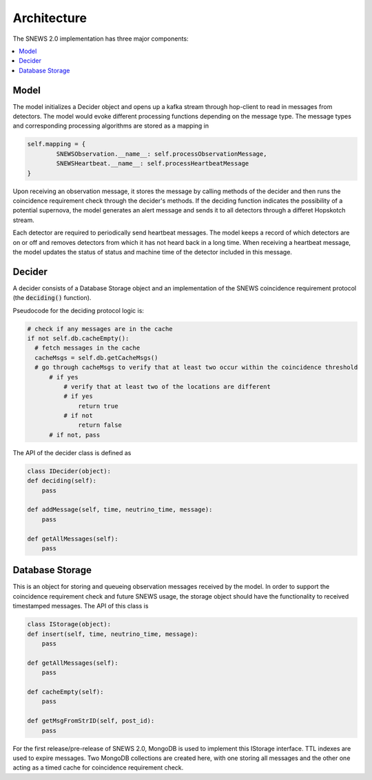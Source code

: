 =============
Architecture
=============

The SNEWS 2.0 implementation has three major components:

.. contents::
   :local:



Model
------

The model initializes a Decider object and opens up a kafka stream
through hop-client to read in messages from detectors. The model would
evoke different processing functions depending on the message type. The message
types and corresponding processing algorithms are stored as a mapping in

.. code-block::

    self.mapping = {
            SNEWSObservation.__name__: self.processObservationMessage,
            SNEWSHeartbeat.__name__: self.processHeartbeatMessage
    }

Upon receiving an observation message, it stores the message by calling
methods of the decider and then runs the coincidence requirement check
through the decider's methods. If the deciding function indicates
the possibility of a potential supernova, the model generates an
alert message and sends it to all detectors through a differet Hopskotch
stream.

Each detector are required to periodically send heartbeat messages. The model
keeps a record of which detectors are on or off and removes detectors from which
it has not heard back in a long time. When receiving a heartbeat message,
the model updates the status of status and machine time of the detector included
in this message.


Decider
--------

A decider consists of a Database Storage object and an implementation of the
SNEWS coincidence requirement protocol (the :code:`deciding()` function).

Pseudocode for the deciding protocol logic is:

.. code::

   # check if any messages are in the cache
   if not self.db.cacheEmpty():
     # fetch messages in the cache
     cacheMsgs = self.db.getCacheMsgs()
     # go through cacheMsgs to verify that at least two occur within the coincidence threshold
         # if yes
             # verify that at least two of the locations are different
             # if yes
                 return true
             # if not
                 return false
         # if not, pass


The API of the decider class is defined as

.. code::

    class IDecider(object):
    def deciding(self):
        pass

    def addMessage(self, time, neutrino_time, message):
        pass

    def getAllMessages(self):
        pass


Database Storage
-----------------

This is an object for storing and queueing observation messages
received by the model. In order to support the coincidence requirement
check and future SNEWS usage, the storage object should have the
functionality to received timestamped messages. The API of this class is

.. code:: python

    class IStorage(object):
    def insert(self, time, neutrino_time, message):
        pass

    def getAllMessages(self):
        pass

    def cacheEmpty(self):
        pass

    def getMsgFromStrID(self, post_id):
        pass

For the first release/pre-release of SNEWS 2.0, MongoDB is used
to implement this IStorage interface. TTL indexes are used to expire
messages. Two MongoDB collections are created here, with one storing all messages
and the other one acting as a timed cache for coincidence requirement check.


